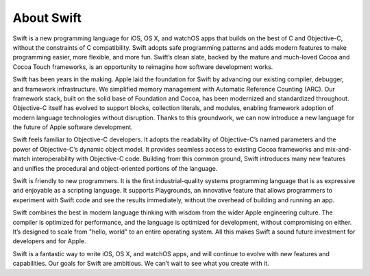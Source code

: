 About Swift
===========

Swift is a new programming language for iOS, OS X, and watchOS apps
that builds on the best of C and Objective-C,
without the constraints of C compatibility.
Swift adopts safe programming patterns and adds modern features
to make programming easier, more flexible, and more fun.
Swift’s clean slate,
backed by the mature and much-loved Cocoa and Cocoa Touch frameworks,
is an opportunity to reimagine how software development works.

Swift has been years in the making.
Apple laid the foundation for Swift
by advancing our existing compiler, debugger, and framework infrastructure.
We simplified memory management with Automatic Reference Counting (ARC).
Our framework stack, built on the solid base of Foundation and Cocoa,
has been modernized and standardized throughout.
Objective-C itself has evolved
to support blocks, collection literals, and modules,
enabling framework adoption of modern language technologies without disruption.
Thanks to this groundwork,
we can now introduce a new language for the future of Apple software development.

Swift feels familiar to Objective-C developers.
It adopts the readability of Objective-C’s named parameters
and the power of Objective-C’s dynamic object model.
It provides seamless access to existing Cocoa frameworks
and mix-and-match interoperability with Objective-C code.
Building from this common ground,
Swift introduces many new features
and unifies the procedural and object-oriented portions of the language.

Swift is friendly to new programmers.
It is the first industrial-quality systems programming language
that is as expressive and enjoyable as a scripting language.
It supports Playgrounds, an innovative feature
that allows programmers to experiment with Swift code and see the results immediately,
without the overhead of building and running an app.

Swift combines the best in modern language thinking
with wisdom from the wider Apple engineering culture.
The compiler is optimized for performance,
and the language is optimized for development,
without compromising on either.
It’s designed to scale from "hello, world" to an entire operating system.
All this makes Swift a sound future investment for developers and for Apple.

Swift is a fantastic way to write iOS, OS X, and watchOS apps,
and will continue to evolve with new features and capabilities.
Our goals for Swift are ambitious.
We can’t wait to see what you create with it.

